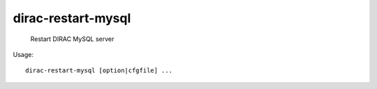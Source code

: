 ==========================
dirac-restart-mysql
==========================

  Restart DIRAC MySQL server

Usage::

  dirac-restart-mysql [option|cfgfile] ... 

